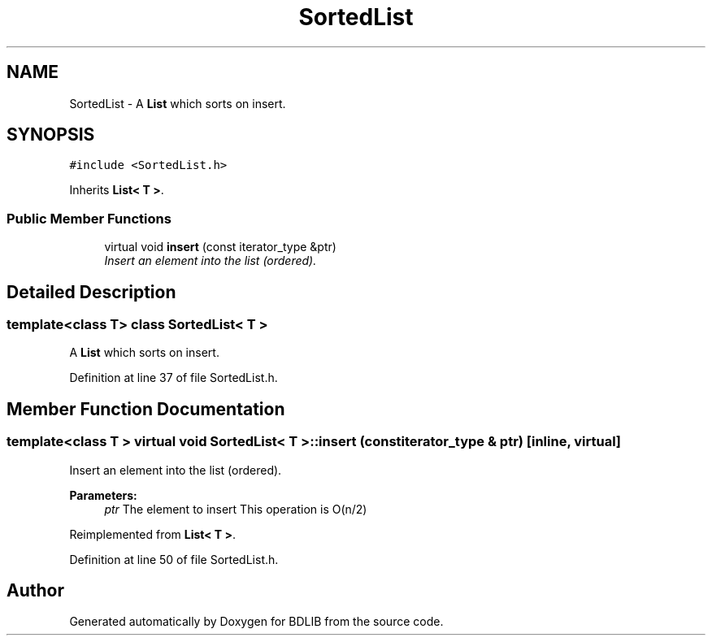 .TH "SortedList" 3 "18 Dec 2009" "Version 1.0" "BDLIB" \" -*- nroff -*-
.ad l
.nh
.SH NAME
SortedList \- A \fBList\fP which sorts on insert.  

.PP
.SH SYNOPSIS
.br
.PP
\fC#include <SortedList.h>\fP
.PP
Inherits \fBList< T >\fP.
.PP
.SS "Public Member Functions"

.in +1c
.ti -1c
.RI "virtual void \fBinsert\fP (const iterator_type &ptr)"
.br
.RI "\fIInsert an element into the list (ordered). \fP"
.in -1c
.SH "Detailed Description"
.PP 

.SS "template<class T> class SortedList< T >"
A \fBList\fP which sorts on insert. 
.PP
Definition at line 37 of file SortedList.h.
.SH "Member Function Documentation"
.PP 
.SS "template<class T > virtual void \fBSortedList\fP< T >::insert (const iterator_type & ptr)\fC [inline, virtual]\fP"
.PP
Insert an element into the list (ordered). 
.PP
\fBParameters:\fP
.RS 4
\fIptr\fP The element to insert This operation is O(n/2) 
.RE
.PP

.PP
Reimplemented from \fBList< T >\fP.
.PP
Definition at line 50 of file SortedList.h.

.SH "Author"
.PP 
Generated automatically by Doxygen for BDLIB from the source code.
